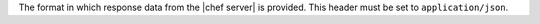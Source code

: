 .. The contents of this file are included in multiple topics.
.. This file should not be changed in a way that hinders its ability to appear in multiple documentation sets.

The format in which response data from the |chef server| is provided. This header must be set to ``application/json``.
